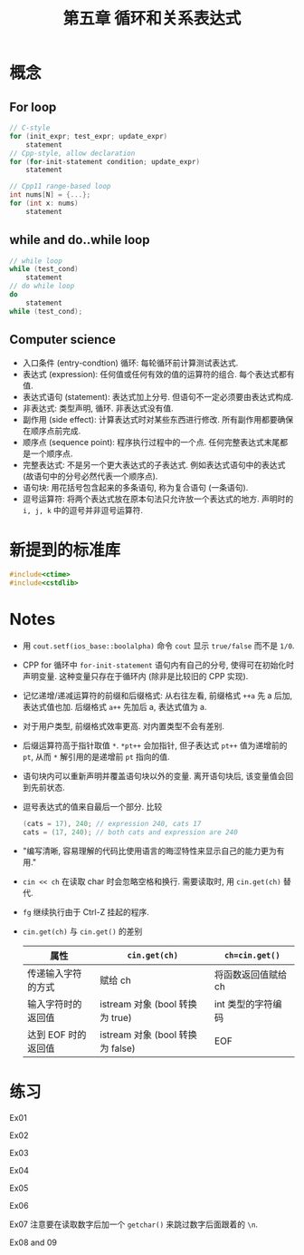 #+title: 第五章 循环和关系表达式
#+created: [2022-03-05 Sat 14:54]

* 概念

** For loop

#+begin_src cpp
// C-style
for (init_expr; test_expr; update_expr)
    statement
// Cpp-style, allow declaration
for (for-init-statement condition; update_expr)
    statement

// Cpp11 range-based loop
int nums[N] = {...};
for (int x: nums)
    statement
#+end_src

** while and do..while loop

#+begin_src cpp
// while loop
while (test_cond)
    statement
// do while loop
do
    statement
while (test_cond);
#+end_src

** Computer science

- 入口条件 (entry-condtion) 循环: 每轮循环前计算测试表达式.
- 表达式 (expression): 任何值或任何有效的值的运算符的组合. 每个表达式都有值.
- 表达式语句 (statement): 表达式加上分号. 但语句不一定必须要由表达式构成.
- 非表达式: 类型声明, 循环. 非表达式没有值.
- 副作用 (side effect): 计算表达式时对某些东西进行修改. 所有副作用都要确保在顺序点前完成.
- 顺序点 (sequence point): 程序执行过程中的一个点. 任何完整表达式末尾都是一个顺序点.
- 完整表达式: 不是另一个更大表达式的子表达式. 例如表达式语句中的表达式 (故语句中的分号必然代表一个顺序点).
- 语句块: 用花括号包含起来的多条语句, 称为复合语句 (一条语句).
- 逗号运算符: 将两个表达式放在原本句法只允许放一个表达式的地方. 声明时的 ~i, j, k~ 中的逗号并非逗号运算符.

* 新提到的标准库

#+begin_src cpp
#include<ctime>
#include<cstdlib>
#+end_src

* Notes

- 用 ~cout.setf(ios_base::boolalpha)~ 命令 ~cout~ 显示 ~true/false~ 而不是 ~1/0~.
- CPP for 循环中 ~for-init-statement~ 语句内有自己的分号, 使得可在初始化时声明变量.
  这种变量只存在于循环内 (除非是比较旧的 CPP 实现).
- 记忆递增/递减运算符的前缀和后缀格式:
  从右往左看, 前缀格式 ~++a~ 先 a 后加, 表达式值也加.
  后缀格式 ~a++~ 先加后 a, 表达式值为 a.
- 对于用户类型, 前缀格式效率更高. 对内置类型不会有差别.
- 后缀运算符高于指针取值 ~*~. ~*pt++~ 会加指针, 但子表达式 ~pt++~ 值为递增前的 ~pt~, 从而
  ~*~ 解引用的是递增前 ~pt~ 指向的值.
- 语句块内可以重新声明并覆盖语句块以外的变量. 离开语句块后, 该变量值会回到先前状态.
- 逗号表达式的值来自最后一个部分. 比较
  #+begin_src cpp
  (cats = 17), 240; // expression 240, cats 17
  cats = (17, 240); // both cats and expression are 240
  #+end_src
- "编写清晰, 容易理解的代码比使用语言的晦涩特性来显示自己的能力更为有用."
- ~cin << ch~ 在读取 char 时会忽略空格和换行. 需要读取时, 用 ~cin.get(ch)~ 替代.
- =fg= 继续执行由于 Ctrl-Z 挂起的程序.
- ~cin.get(ch)~ 与 ~cin.get()~ 的差别

  | 属性                | ~cin.get(ch)~                    | ~ch=cin.get()~      |
  |---------------------+----------------------------------+---------------------|
  | 传递输入字符的方式  | 赋给 ch                          | 将函数返回值赋给 ch |
  | 输入字符时的返回值  | istream 对象 (bool 转换为 true)  | int 类型的字符编码  |
  | 达到 EOF 时的返回值 | istream 对象 (bool 转换为 false) | EOF                 |

* 练习

Ex01
[[file:images/ex01.png]]

Ex02
[[file:images/ex02.png]]

Ex03
[[file:images/ex03.png]]

Ex04
[[file:images/ex04.png]]

Ex05
[[file:images/ex05.png]]

Ex06
[[file:images/ex06.png]]

Ex07 注意要在读取数字后加一个 ~getchar()~ 来跳过数字后面跟着的 =\n=.
[[file:images/ex07.png]]

Ex08 and 09
[[file:images/ex08.png]]
